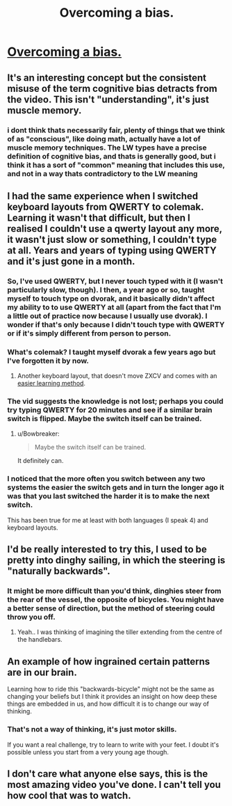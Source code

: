 #+TITLE: Overcoming a bias.

* [[https://www.youtube.com/watch?v=MFzDaBzBlL0][Overcoming a bias.]]
:PROPERTIES:
:Author: stalris
:Score: 26
:DateUnix: 1430789119.0
:DateShort: 2015-May-05
:END:

** It's an interesting concept but the consistent misuse of the term cognitive bias detracts from the video. This isn't "understanding", it's just muscle memory.
:PROPERTIES:
:Author: Uncaffeinated
:Score: 10
:DateUnix: 1430805299.0
:DateShort: 2015-May-05
:END:

*** i dont think thats necessarily fair, plenty of things that we think of as "conscious", like doing math, actually have a lot of muscle memory techniques. The LW types have a precise definition of cognitive bias, and thats is generally good, but i think it has a sort of "common" meaning that includes this use, and not in a way thats contradictory to the LW meaning
:PROPERTIES:
:Author: Memes_Of_Production
:Score: 2
:DateUnix: 1430888666.0
:DateShort: 2015-May-06
:END:


** I had the same experience when I switched keyboard layouts from QWERTY to colemak. Learning it wasn't that difficult, but then I realised I couldn't use a qwerty layout any more, it wasn't just slow or something, I couldn't type at all. Years and years of typing using QWERTY and it's just gone in a month.
:PROPERTIES:
:Author: iemfi
:Score: 3
:DateUnix: 1430794724.0
:DateShort: 2015-May-05
:END:

*** So, I've used QWERTY, but I never touch typed with it (I wasn't particularly slow, though). I then, a year ago or so, taught myself to touch type on dvorak, and it basically didn't affect my ability to to use QWERTY at all (apart from the fact that I'm a little out of practice now because I usually use dvorak). I wonder if that's only because I didn't touch type with QWERTY or if it's simply different from person to person.
:PROPERTIES:
:Author: NNOTM
:Score: 2
:DateUnix: 1430835327.0
:DateShort: 2015-May-05
:END:


*** What's colemak? I taught myself dvorak a few years ago but I've forgotten it by now.
:PROPERTIES:
:Author: TimTravel
:Score: 1
:DateUnix: 1430819389.0
:DateShort: 2015-May-05
:END:

**** Another keyboard layout, that doesn't move ZXCV and comes with an [[http://forum.colemak.com/viewtopic.php?id=1858][easier learning method]].
:PROPERTIES:
:Author: ultron8140
:Score: 2
:DateUnix: 1430857910.0
:DateShort: 2015-May-06
:END:


*** The vid suggests the knowledge is not lost; perhaps you could try typing QWERTY for 20 minutes and see if a similar brain switch is flipped. Maybe the switch itself can be trained.
:PROPERTIES:
:Author: titletatters
:Score: 1
:DateUnix: 1430864314.0
:DateShort: 2015-May-06
:END:

**** u/Bowbreaker:
#+begin_quote
  Maybe the switch itself can be trained.
#+end_quote

It definitely can.
:PROPERTIES:
:Author: Bowbreaker
:Score: 1
:DateUnix: 1430891410.0
:DateShort: 2015-May-06
:END:


*** I noticed that the more often you switch between any two systems the easier the switch gets and in turn the longer ago it was that you last switched the harder it is to make the next switch.

This has been true for me at least with both languages (I speak 4) and keyboard layouts.
:PROPERTIES:
:Author: Bowbreaker
:Score: 1
:DateUnix: 1430891384.0
:DateShort: 2015-May-06
:END:


** I'd be really interested to try this, I used to be pretty into dinghy sailing, in which the steering is "naturally backwards".
:PROPERTIES:
:Score: 2
:DateUnix: 1430800055.0
:DateShort: 2015-May-05
:END:

*** It might be more difficult than you'd think, dinghies steer from the rear of the vessel, the opposite of bicycles. You might have a better sense of direction, but the method of steering could throw you off.
:PROPERTIES:
:Author: Patronicus
:Score: 1
:DateUnix: 1430800661.0
:DateShort: 2015-May-05
:END:

**** Yeah.. I was thinking of imagining the tiller extending from the centre of the handlebars.
:PROPERTIES:
:Score: 1
:DateUnix: 1430842271.0
:DateShort: 2015-May-05
:END:


** An example of how ingrained certain patterns are in our brain.

Learning how to ride this "backwards-bicycle" might not be the same as changing your beliefs but I think it provides an insight on how deep these things are embedded in us, and how difficult it is to change our way of thinking.
:PROPERTIES:
:Author: stalris
:Score: 1
:DateUnix: 1430789386.0
:DateShort: 2015-May-05
:END:

*** That's not a way of thinking, it's just motor skills.

If you want a real challenge, try to learn to write with your feet. I doubt it's possible unless you start from a very young age though.
:PROPERTIES:
:Author: Uncaffeinated
:Score: 3
:DateUnix: 1430805457.0
:DateShort: 2015-May-05
:END:


** I don't care what anyone else says, this is the most amazing video you've done. I can't tell you how cool that was to watch.
:PROPERTIES:
:Author: french_toste
:Score: 1
:DateUnix: 1430804462.0
:DateShort: 2015-May-05
:END:
